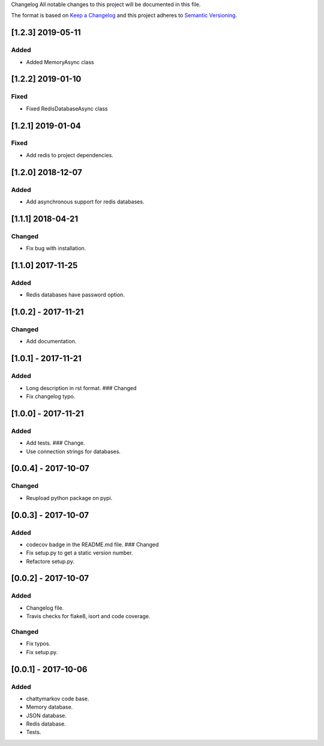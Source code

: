 Changelog All notable changes to this project will be documented in this
file.

The format is based on `Keep a
Changelog <http://keepachangelog.com/en/1.0.0/>`__ and this project
adheres to `Semantic Versioning <http://semver.org/spec/v2.0.0.html>`__.

[1.2.3] 2019-05-11
------------------

Added
~~~~~

- Added MemoryAsync class

[1.2.2] 2019-01-10
------------------

Fixed
~~~~~

- Fixed RedisDatabaseAsync class

[1.2.1] 2019-01-04
------------------

Fixed
~~~~~

- Add redis to project dependencies.

[1.2.0] 2018-12-07
------------------

Added
~~~~~

-  Add asynchronous support for redis databases.

.. _section-1:

[1.1.1] 2018-04-21
------------------

Changed
~~~~~~~

-  Fix bug with installation.

.. _section-2:

[1.1.0] 2017-11-25
------------------

.. _added-1:

Added
~~~~~

-  Redis databases have password option.

.. _section-3:

[1.0.2] - 2017-11-21
--------------------

.. _changed-1:

Changed
~~~~~~~

-  Add documentation.

.. _section-4:

[1.0.1] - 2017-11-21
--------------------

.. _added-2:

Added
~~~~~

-  Long description in rst format. ### Changed
-  Fix changelog typo.

.. _section-5:

[1.0.0] - 2017-11-21
--------------------

.. _added-3:

Added
~~~~~

-  Add tests. ### Change.
-  Use connection strings for databases.

.. _section-6:

[0.0.4] - 2017-10-07
--------------------

.. _changed-2:

Changed
~~~~~~~

-  Reupload python package on pypi.

.. _section-7:

[0.0.3] - 2017-10-07
--------------------

.. _added-4:

Added
~~~~~

-  codecov badge in the README.md file. ### Changed
-  Fix setup.py to get a static version number.
-  Refactore setup.py.

.. _section-8:

[0.0.2] - 2017-10-07
--------------------

.. _added-5:

Added
~~~~~

-  Changelog file.
-  Travis checks for flake8, isort and code coverage.

.. _changed-3:

Changed
~~~~~~~

-  Fix typos.
-  Fix setup.py.

.. _section-9:

[0.0.1] - 2017-10-06
--------------------

.. _added-6:

Added
~~~~~

-  chattymarkov code base.
-  Memory database.
-  JSON database.
-  Redis database.
-  Tests.

